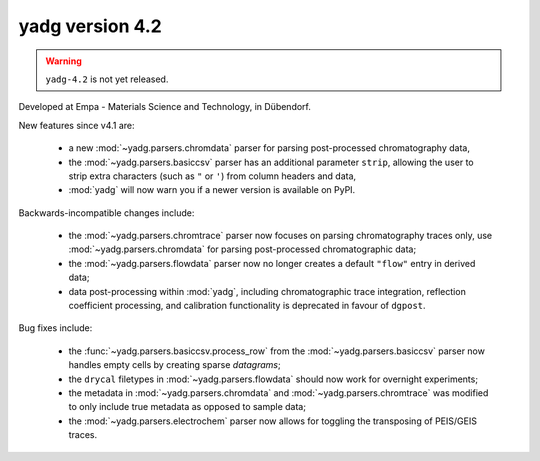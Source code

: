 **yadg** version 4.2
``````````````````````

.. warning::

  ``yadg-4.2`` is not yet released.

.. image:: https://img.shields.io/static/v1?label=yadg&message=v4.2&color=blue&logo=github
    :target: https://github.com/PeterKraus/yadg/tree/4.2
.. image:: https://img.shields.io/static/v1?label=yadg&message=v4.2&color=blue&logo=pypi
    :target: https://pypi.org/project/yadg/4.2/
.. image:: https://img.shields.io/static/v1?label=release%20date&message=2022-05-13&color=red&logo=pypi

Developed at Empa - Materials Science and Technology, in Dübendorf. 

New features since v4.1 are:

  - a new :mod:`~yadg.parsers.chromdata` parser for parsing post-processed chromatography data,
  - the :mod:`~yadg.parsers.basiccsv` parser has an additional parameter ``strip``, allowing
    the user to strip extra characters (such as ``"`` or ``'``) from column headers and data,
  - :mod:`yadg` will now warn you if a newer version is available on PyPI.

Backwards-incompatible changes include:

  - the :mod:`~yadg.parsers.chromtrace` parser now focuses on parsing chromatography
    traces only, use :mod:`~yadg.parsers.chromdata` for parsing post-processed chromatographic
    data; 
  - the :mod:`~yadg.parsers.flowdata` parser now no longer creates a default ``"flow"``
    entry in derived data;  
  - data post-processing within :mod:`yadg`, including chromatographic trace integration,
    reflection coefficient processing, and calibration functionality is deprecated in favour 
    of ``dgpost``.
  
Bug fixes include:

  - the :func:`~yadg.parsers.basiccsv.process_row` from the :mod:`~yadg.parsers.basiccsv`
    parser now handles empty cells by creating sparse `datagrams`;
  - the ``drycal`` filetypes in :mod:`~yadg.parsers.flowdata` should now work for 
    overnight experiments;
  - the metadata in :mod:`~yadg.parsers.chromdata` and :mod:`~yadg.parsers.chromtrace`
    was modified to only include true metadata as opposed to sample data;
  - the :mod:`~yadg.parsers.electrochem` parser now allows for toggling the transposing
    of PEIS/GEIS traces.


    